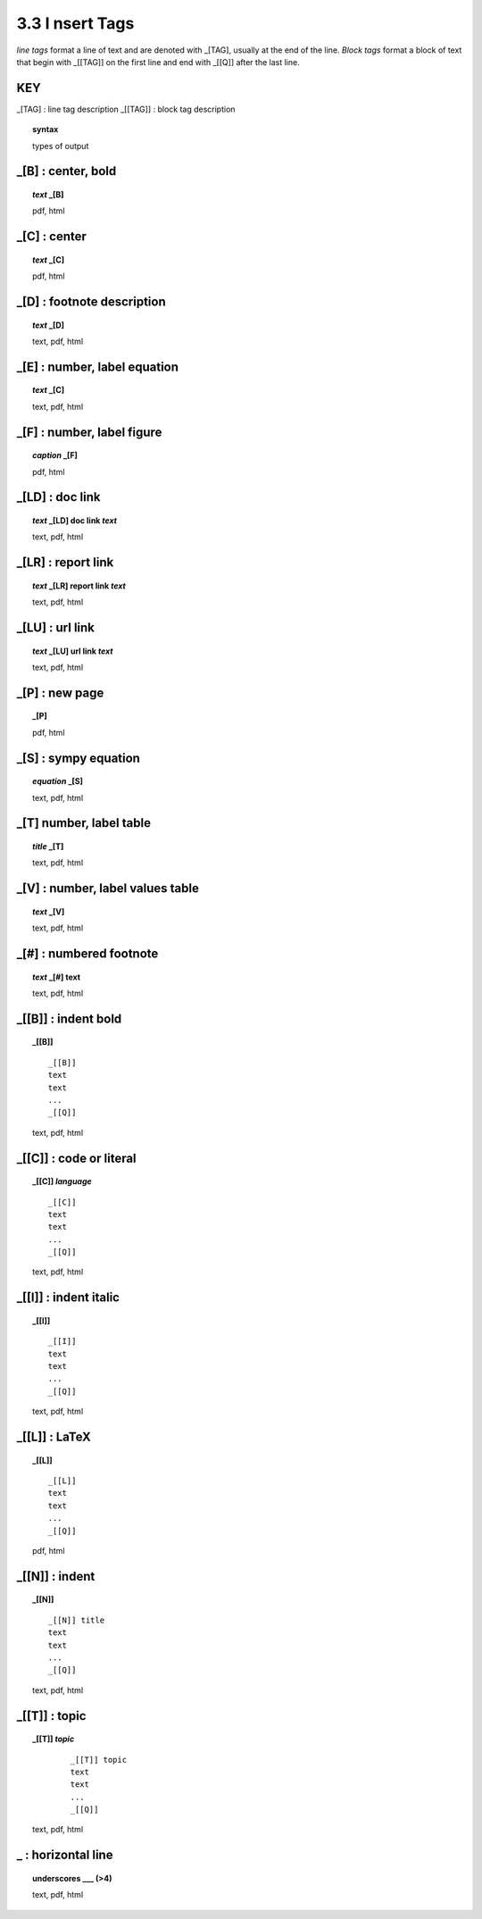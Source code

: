 3.3 **I** nsert Tags
=====================

*line tags* format a line of text and are denoted with _[TAG], usually at the
end of the line. *Block tags* format a block of text that begin with _[[TAG]]
on the first line and end with _[[Q]] after the last line. 


**KEY**  
--------------------------------------------

_[TAG] : line tag description
_[[TAG]] : block tag description

.. raw:: html

    <hr>

.. topic::  syntax

    types of output



_[B] :  center, bold
-------------------------------------------

.. raw:: html

    <hr>

.. topic:: *text* _[B]

   pdf, html

_[C] :   center 
-------------------------------------------

.. raw:: html

    <hr>

.. topic:: *text* _[C]

   pdf, html

_[D] :  footnote description
-------------------------------------------    

.. raw:: html

    <hr>

.. topic:: *text* _[D]

    text, pdf, html

_[E] : number, label equation
-----------------------------------------

.. raw:: html

    <hr>

.. topic:: *text* _[C]

    text, pdf, html

_[F] : number, label figure 
-----------------------------------------

.. raw:: html

    <hr>

.. topic:: *caption* _[F]

    pdf, html

_[LD] :  doc link 
-----------------------------------------

.. raw:: html

    <hr>

.. topic:: *text* _[LD] doc link *text*
    
    text, pdf, html

_[LR] :  report link 
-----------------------------------------

.. raw:: html

    <hr>

.. topic:: *text* _[LR] report link *text*
    
    text, pdf, html

_[LU] :  url link 
-----------------------------------------

.. raw:: html

    <hr>

.. topic:: *text* _[LU] url link *text*
    
    text, pdf, html

_[P] : new page
-----------------------------------------

.. raw:: html

    <hr>

.. topic:: _[P]

    pdf, html


_[S] : sympy equation
-----------------------------------------

.. raw:: html

    <hr>

.. topic:: *equation* _[S]

    text, pdf, html

_[T]  number, label table
------------------------------------------

.. raw:: html

    <hr>

.. topic:: *title* _[T]

    text, pdf, html


_[V] : number, label values table 
-----------------------------------------

.. raw:: html

    <hr>

.. topic:: *text* _[V]
    

    text, pdf, html

_[#] :  numbered footnote
----------------------------------------

.. raw:: html

    <hr>

.. topic:: *text* _[#] text
    
   text, pdf, html


_[[B]] : indent bold
------------------------------------------------

.. raw:: html

    <hr>

.. topic::  _[[B]] 

    ::
        
        _[[B]]
        text
        text
        ...
        _[[Q]]

    text, pdf, html

_[[C]] : code or literal
------------------------------------------------

.. raw:: html

    <hr>

.. topic::  _[[C]] *language*

    ::
        
        _[[C]]
        text
        text
        ...
        _[[Q]]

    text, pdf, html

_[[I]] : indent italic
------------------------------------------------

.. raw:: html

    <hr>

.. topic::  _[[I]] 

    ::
        
        _[[I]]
        text
        text
        ...
        _[[Q]]

    text, pdf, html

_[[L]] : LaTeX
------------------------------------------------

.. raw:: html

    <hr>

.. topic::  _[[L]] 
    
    ::
        
        _[[L]]
        text
        text
        ...
        _[[Q]]

    pdf, html

_[[N]] :  indent
----------------------------------------------

.. raw:: html

    <hr>

.. topic::  _[[N]]

    ::

        _[[N]] title
        text
        text
        ...
        _[[Q]]

    text, pdf, html

_[[T]] : topic
------------------------------------------------

.. raw:: html

    <hr>

.. topic::  _[[T]] *topic*

    ::
        
        _[[T]] topic
        text
        text
        ...
        _[[Q]]


   text, pdf, html

_ : **horizontal line**
--------------------------------------- 
.. raw:: html

    <hr>

.. topic::  underscores  ___ (>4)

    text, pdf, html
